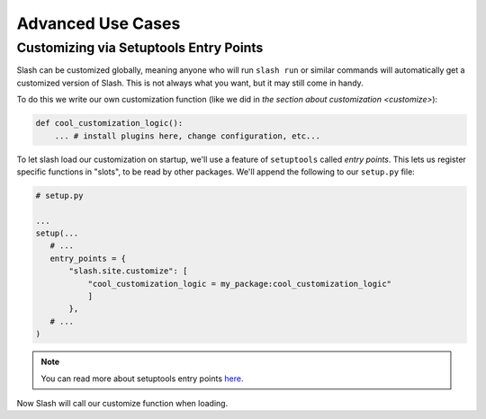 .. _advanced:

Advanced Use Cases
==================

Customizing via Setuptools Entry Points
---------------------------------------

Slash can be customized globally, meaning anyone who will run ``slash run`` or similar commands will automatically get a customized version of Slash. This is not always what you want, but it may still come in handy.

To do this we write our own customization function (like we did in `the section about customization <customize>`):

.. code-block:: python

 def cool_customization_logic():
     ... # install plugins here, change configuration, etc...


To let slash load our customization on startup, we'll use a feature of ``setuptools`` called *entry points*. This lets us register specific functions in "slots", to be read by other packages. We'll append the following to our ``setup.py`` file:

.. code-block:: python

 # setup.py
 
 ...
 setup(...
    # ...
    entry_points = {
        "slash.site.customize": [
            "cool_customization_logic = my_package:cool_customization_logic"
            ]
        },
    # ...
 )

.. note:: You can read more about setuptools entry points `here <http://stackoverflow.com/questions/774824/explain-python-entry-points>`_.

Now Slash will call our customize function when loading.

